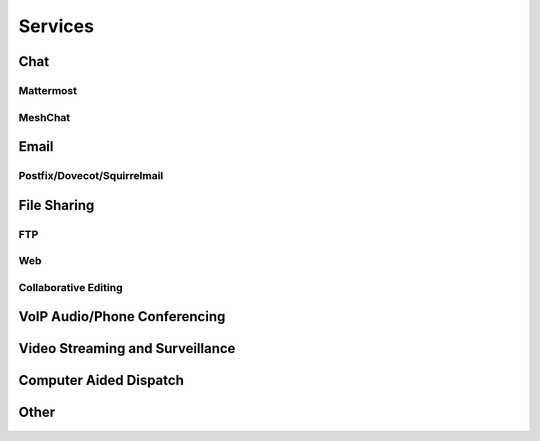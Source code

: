 .. _`Services`:

Services
========

.. _`Chat`:
Chat
----

.. _`Mattermost`:

Mattermost
~~~~~~~~~~


.. _`MeshChat`:

MeshChat
~~~~~~~~


.. _`Email`:

Email
-----

.. _`Postifx_Dovecot_Squirrelmail`:

Postfix/Dovecot/Squirrelmail
~~~~~~~~~~~~~~~~~~~~~~~~~~~~


.. _`File_Sharing`:

File Sharing
------------

.. _`FTP`:
FTP
~~~

.. _`Web`:

Web
~~~

.. _`Collaborative_Editing`:

Collaborative Editing
~~~~~~~~~~~~~~~~~~~~~


.. _`VoIP_Audio`:

VoIP Audio/Phone Conferencing
-----------------------------


.. _`Video_Streaming`:

Video Streaming and Surveillance
--------------------------------


.. _`Computer_Dispatch`:

Computer Aided Dispatch
-----------------------


.. _`Other`:

Other
-----



